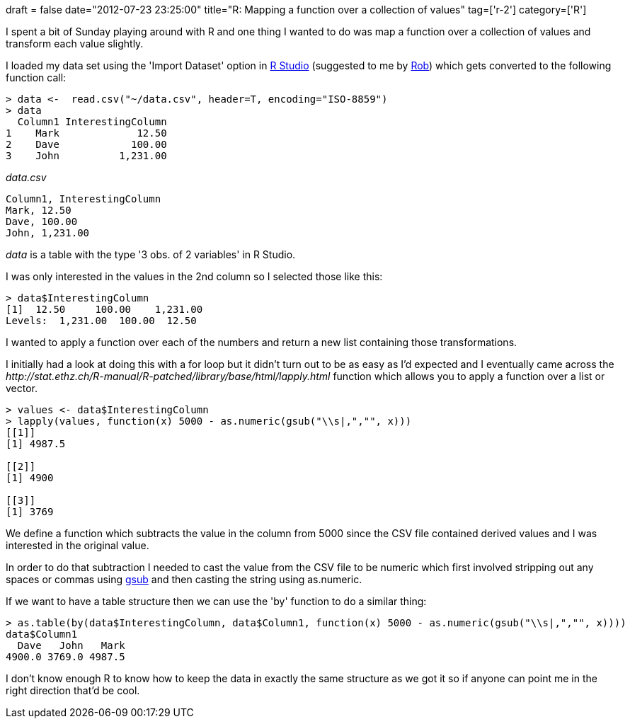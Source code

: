 +++
draft = false
date="2012-07-23 23:25:00"
title="R: Mapping a function over a collection of values"
tag=['r-2']
category=['R']
+++

I spent a bit of Sunday playing around with R and one thing I wanted to do was map a function over a collection of values and transform each value slightly.

I loaded my data set using the 'Import Dataset' option in http://rstudio.org/[R Studio] (suggested to me by https://twitter.com/roryoung[Rob]) which gets converted to the following function call:

[source,r]
----

> data <-  read.csv("~/data.csv", header=T, encoding="ISO-8859")
> data
  Column1 InterestingColumn
1    Mark             12.50
2    Dave            100.00
3    John          1,231.00
----

_data.csv_

[source,text]
----

Column1, InterestingColumn
Mark, 12.50
Dave, 100.00
John, 1,231.00
----

+++<cite>+++data+++</cite>+++ is a table with the type '3 obs. of 2 variables' in R Studio.

I was only interested in the values in the 2nd column so I selected those like this:

[source,r]
----

> data$InterestingColumn
[1]  12.50     100.00    1,231.00
Levels:  1,231.00  100.00  12.50
----

I wanted to apply a function over each of the numbers and return a new list containing those transformations.

I initially had a look at doing this with a for loop but it didn't turn out to be as easy as I'd expected and I eventually came across the +++<cite>+++http://stat.ethz.ch/R-manual/R-patched/library/base/html/lapply.html[lapply]+++</cite>+++ function which allows you to apply a function over a list or vector.

[source,r]
----

> values <- data$InterestingColumn
> lapply(values, function(x) 5000 - as.numeric(gsub("\\s|,","", x)))
[[1]]
[1] 4987.5

[[2]]
[1] 4900

[[3]]
[1] 3769
----

We define a function which subtracts the value in the column from 5000 since the CSV file contained derived values and I was interested in the original value.

In order to do that subtraction I needed to cast the value from the CSV file to be numeric which first involved stripping out any spaces or commas using http://stackoverflow.com/questions/5992082/how-to-remove-all-whitespace-from-a-string-in-r[gsub] and then casting the string using as.numeric.

If we want to have a table structure then we can use the 'by' function to do a similar thing:

[source,r]
----

> as.table(by(data$InterestingColumn, data$Column1, function(x) 5000 - as.numeric(gsub("\\s|,","", x))))
data$Column1
  Dave   John   Mark
4900.0 3769.0 4987.5
----

I don't know enough R to know how to keep the data in exactly the same structure as we got it so if anyone can point me in the right direction that'd be cool.
